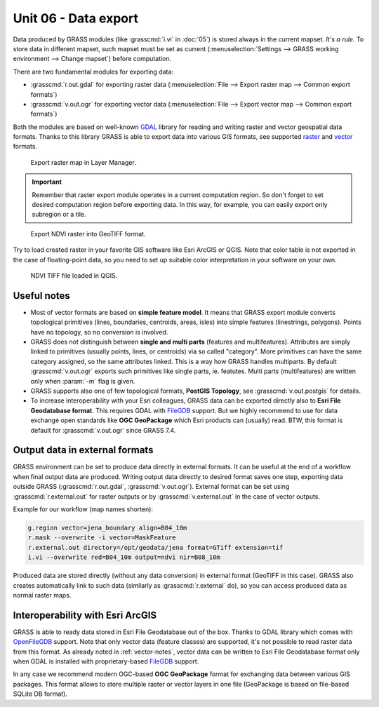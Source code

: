 Unit 06 - Data export
=====================

Data produced by GRASS modules (like :grasscmd:`i.vi` in :doc:`05`) is
stored always in the current mapset. *It's a rule.* To store data in
different mapset, such mapset must be set as current
(:menuselection:`Settings --> GRASS working environment --> Change
mapset`) before computation.

There are two fundamental modules for exporting data:

* :grasscmd:`r.out.gdal` for exporting raster data
  (:menuselection:`File --> Export raster map --> Common export
  formats`)
* :grasscmd:`v.out.ogr` for exporting vector data (:menuselection:`File
  --> Export vector map --> Common export formats`)

Both the modules are based on well-known `GDAL <http://gdal.org>`__
library for reading and writing raster and vector geospatial data
formats. Thanks to this library GRASS is able to export data into
various GIS formats, see supported `raster
<http://www.gdal.org/formats_list.html>`__ and `vector
<http://www.gdal.org/ogr_formats.html>`__ formats.

.. figure:: ../images/units/06/export-menu.png

   Export raster map in Layer Manager.

.. important:: Remember that raster export module operates in a
   current computation region. So don't forget to set desired
   computation region before exporting data. In this way, for example,
   you can easily export only subregion or a tile.

.. figure:: ../images/units/06/raster-export.png

   Export NDVI raster into GeoTIFF format.

Try to load created raster in your favorite GIS software like Esri
ArcGIS or QGIS. Note that color table is not exported in the case of
floating-point data, so you need to set up suitable color
interpretation in your software on your own.

.. figure:: ../images/units/06/qgis-ndvi-tif.png
   :class: middle
      
   NDVI TIFF file loaded in QGIS.

.. _vector-notes:

Useful notes
------------

* Most of vector formats are based on **simple feature model**. It
  means that GRASS export module converts topological primitives
  (lines, boundaries, centroids, areas, isles) into simple features
  (linestrings, polygons). Points have no topology, so no conversion
  is involved.
* GRASS does not distinguish between **single and multi parts**
  (features and multifeatures). Attributes are simply linked to
  primitives (usually points, lines, or centroids) via so called
  "category". More primitives can have the same category assigned, so
  the same attributes linked. This is a way how GRASS handles
  multiparts. By default :grasscmd:`v.out.ogr` exports such primitives
  like single parts, ie. featutes. Multi parts (multifeatures) are
  written only when :param:`-m` flag is given.
* GRASS supports also one of few topological formats, **PostGIS
  Topology**, see :grasscmd:`v.out.postgis` for details.
* To increase interoperability with your Esri colleagues, GRASS data
  can be exported directly also to **Esri File Geodatabase
  format**. This requires GDAL with `FileGDB
  <http://gdal.org/drv_filegdb.html>`__ support. But we highly
  recommend to use for data exchange open standards like **OGC
  GeoPackage** which Esri products can (usually) read. BTW, this
  format is default for :grasscmd:`v.out.ogr` since GRASS 7.4.

Output data in external formats
-------------------------------

GRASS environment can be set to produce data directly in external
formats. It can be useful at the end of a workflow when final output
data are produced. Writing output data directly to desired format
saves one step, exporting data outside GRASS (:grasscmd:`r.out.gdal`,
:grasscmd:`v.out.ogr`). External format can be set using
:grasscmd:`r.external.out` for raster outputs or by
:grasscmd:`v.external.out` in the case of vector outputs.

Example for our workflow (map names shorten):

.. code-block:: bash

   g.region vector=jena_boundary align=B04_10m
   r.mask --overwrite -i vector=MaskFeature
   r.external.out directory=/opt/geodata/jena format=GTiff extension=tif
   i.vi --overwrite red=B04_10m output=ndvi nir=B08_10m

Produced data are stored directly (without any data conversion) in
external format (GeoTIFF in this case). GRASS also creates
automatically link to such data (similarly as :grasscmd:`r.external`
do), so you can access produced data as normal raster maps.

Interoperability with Esri ArcGIS
---------------------------------
               
GRASS is able to ready data stored in Esri File Geodatabase out of the
box. Thanks to GDAL library which comes with `OpenFileGDB
<http://gdal.org/drv_openfilegdb.html>`__ support. Note that only
vector data (feature classes) are supported, it's not possible to read
raster data from this format. As already noted in :ref:`vector-notes`,
vector data can be written to Esri File Geodatabase format only when
GDAL is installed with proprietary-based `FileGDB
<http://gdal.org/drv_filegdb.html>`__ support.

In any case we recommend modern OGC-based **OGC GeoPackage** format for
exchanging data between various GIS packages. This format allows to
store multiple raster or vector layers in one file (GeoPackage is
based on file-based SQLite DB format).
